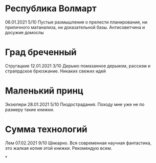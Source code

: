* Республика Волмарт
06.01.2021
5/10
Пустые размышления о прелести планирования, ни приличного матанализа, ни доказательной базы. Антисоветчина и досужие домослы

* Град бреченный 
Стругацкие
12.01.2021
3/10
Дерьмо помазанное дерьмом, рассизм и страпрдское брюзжание. Никаких свежих идей

* Маленький принц
Экзюпери
28.01.2021
5/10
Пиздострадания. Походу мне уже не по размеру такие книжки. 

* Сумма технологий
Лем
07.02.2021
9/10
Шикарно. Вся современная научная фантастика, это жалкая копия этой книжки. Рекомендую всем.

*
